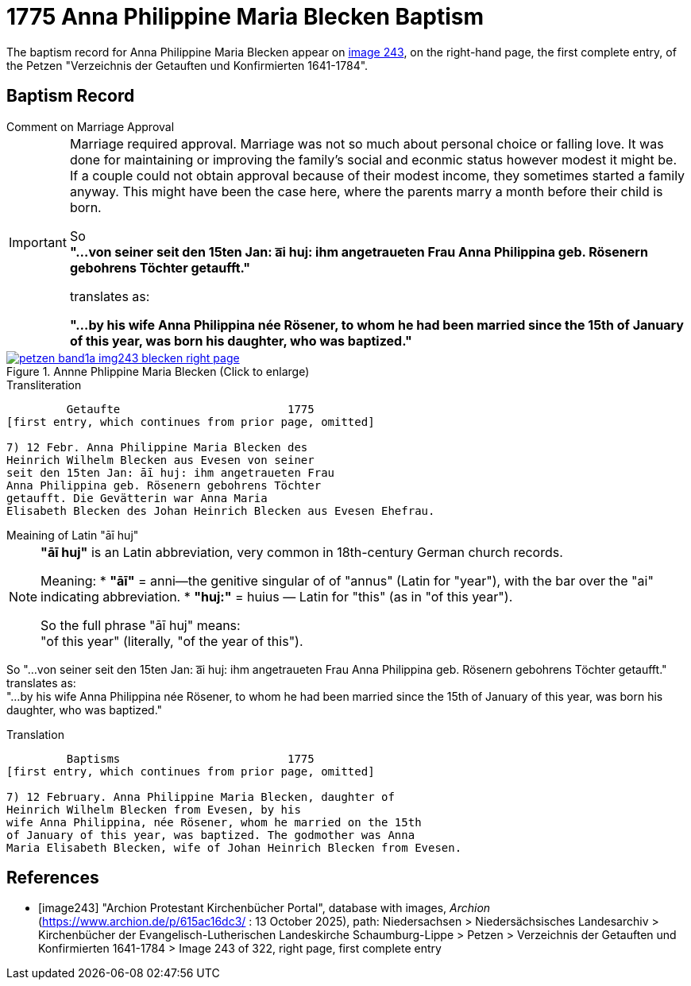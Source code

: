 = 1775 Anna Philippine Maria Blecken Baptism
:page-role: doc-width

The baptism record for Anna Philippine Maria Blecken appear on <<image243, image 243>>, on the
right-hand page, the first complete entry, of the Petzen "Verzeichnis der Getauften und Konfirmierten 1641-1784".

== Baptism Record

.Comment on Marriage Approval
****
[IMPORTANT]
====
Marriage required approval. Marriage was not so much about personal choice or falling love. It was done for maintaining or improving
the family's social and econmic status however modest it might be. If a couple could not obtain approval because of their
modest income, they sometimes started a family anyway. This might have been the case here, where the parents marry a month before
their child is born.

So +
**"...von seiner seit den 15ten Jan: a͞i huj: ihm angetraueten Frau Anna Philippina geb. Rösenern gebohrens
Töchter getaufft."** 

translates as:

**"...by his wife Anna Philippina née Rösener, to whom he had been married since the 15th of January of this year,
was born his daughter, who was baptized."** 
====
****

image::petzen-band1a-img243-blecken-right-page.jpg[align=left,title='Annne Phlippine Maria Blecken (Click to enlarge)',link=self]

.Transliteration
....
         Getaufte                         1775
[first entry, which continues from prior page, omitted]

7) 12 Febr. Anna Philippine Maria Blecken des
Heinrich Wilhelm Blecken aus Evesen von seiner
seit den 15ten Jan: āī huj: ihm angetraueten Frau
Anna Philippina geb. Rösenern gebohrens Töchter
getaufft. Die Gevätterin war Anna Maria
Elisabeth Blecken des Johan Heinrich Blecken aus Evesen Ehefrau.
....

.Meaining of Latin "āī huj"
****
[NOTE]
====
**"āī huj"** is an Latin abbreviation, very common in 18th-century German church records.
 
Meaning:
* **"āī"** = anni--the genitive singular of of "annus" (Latin for "year"), with the bar over the "ai"
indicating abbreviation.
* **"huj:"** = huius — Latin for "this" (as in "of this year").

So the full phrase "āī huj" means: +
"of this year" (literally, "of the year of this").
====

So "...von seiner seit den 15ten Jan: a͞i huj: ihm angetraueten Frau Anna Philippina geb. Rösenern gebohrens
Töchter getaufft." translates as: +
"...by his wife Anna Philippina née Rösener, to whom he had been married since the 15th of January of this year,
was born his daughter, who was baptized." 
****

.Translation
....
         Baptisms                         1775
[first entry, which continues from prior page, omitted]

7) 12 February. Anna Philippine Maria Blecken, daughter of
Heinrich Wilhelm Blecken from Evesen, by his
wife Anna Philippina, née Rösener, whom he married on the 15th
of January of this year, was baptized. The godmother was Anna
Maria Elisabeth Blecken, wife of Johan Heinrich Blecken from Evesen.
....


[bibliography]
== References

* [[[image243]]] "Archion Protestant Kirchenbücher Portal", database with images, _Archion_ (https://www.archion.de/p/615ac16dc3/ : 13 October 2025), path:
Niedersachsen > Niedersächsisches Landesarchiv > Kirchenbücher der Evangelisch-Lutherischen  Landeskirche Schaumburg-Lippe > Petzen >
Verzeichnis der Getauften und Konfirmierten 1641-1784 > Image 243 of 322, right page, first complete entry
